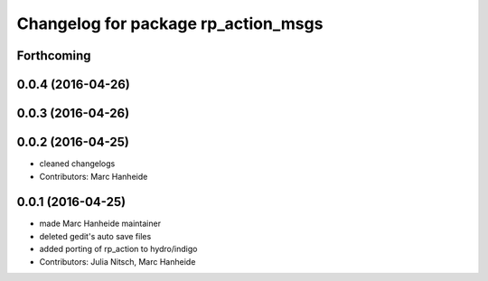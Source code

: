 ^^^^^^^^^^^^^^^^^^^^^^^^^^^^^^^^^^^^
Changelog for package rp_action_msgs
^^^^^^^^^^^^^^^^^^^^^^^^^^^^^^^^^^^^

Forthcoming
-----------

0.0.4 (2016-04-26)
------------------

0.0.3 (2016-04-26)
------------------

0.0.2 (2016-04-25)
------------------
* cleaned changelogs
* Contributors: Marc Hanheide

0.0.1 (2016-04-25)
------------------
* made Marc Hanheide maintainer
* deleted gedit's auto save files
* added porting of rp_action to hydro/indigo
* Contributors: Julia Nitsch, Marc Hanheide
